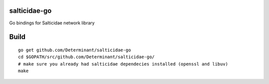 salticidae-go
-------------

Go bindings for Salticidae network library

Build
-----

::

    go get github.com/Determinant/salticidae-go
    cd $GOPATH/src/github.com/Determinant/salticidae-go/
    # make sure you already had salticidae dependecies installed (openssl and libuv)
    make
